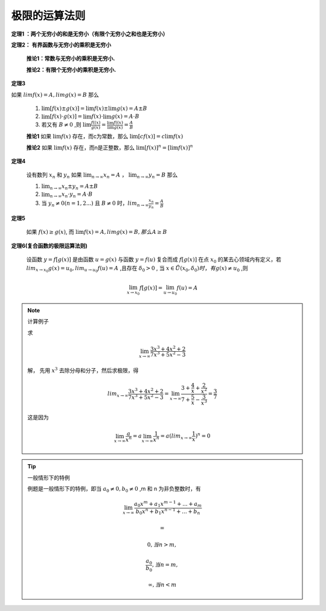 

极限的运算法则
=======================

**定理1 ：两个无穷小的和是无穷小（有限个无穷小之和也是无穷小）**

**定理2： 有界函数与无穷小的乘积是无穷小**

    **推论1：常数与无穷小的乘积是无穷小.**

    **推论2：有限个无穷小的乘积是无穷小.**

**定理3**

如果 :math:`lim{f(x)=A}, lim{g(x)}=B` 那么

    (1) :math:`\lim[f(x)\pm g(x)]=\lim{f(x)} \pm \lim{g(x)}=A\pm B` 

    (2) :math:`\lim[f(x)\cdot g(x)]=\lim{f(x)} \cdot \lim{g(x)} = A \cdot B`  
        
    (3) 若又有 :math:`B\neq 0` ,则 :math:`\lim{\frac{f((x)}{g(x)}}=\frac{\lim{f((x)}}{\lim{g(x)}}=\frac{A}{B}` 


    **推论1** 如果 :math:`\lim{f(x)}` 存在，而c为常数，那么 :math:`\lim{[cf(x)]}=c\lim{f(x)}`   

    **推论2** 如果 :math:`\lim{f(x)}` 存在，而n是正整数，那么 :math:`\lim{[f(x)]^n}=[\lim{f(x)}]^n` 

**定理4**

    设有数列 :math:`{x_n}` 和 :math:`{y_n}` 如果 :math:`\lim_{n \rightarrow \infty}{x_n}=A`  ，  :math:`\lim_{n \rightarrow \infty}{y_n}=B` 那么

    1)  :math:`\lim_{n \rightarrow \infty}{x_n \pm y_n}=A \pm B`
    2)  :math:`\lim_{n \rightarrow \infty}{x_n \cdot y_n}=A \cdot B`
    3)  当 :math:`y_n \neq 0 (n=1,2...)` 且 :math:`B \neq 0` 时，:math:`lim_{n\rightarrow \infty}{\frac{x_n}{y_n}}=\frac{A}{B}`  

**定理5**

    如果 :math:`f(x) \geq g(x)`, 而 :math:`\lim{f(x)}=A,lim{g(x)}=B, 那么 A \geq B` 


**定理6(复合函数的极限运算法则)**

    设函数 :math:`y=f[g(x)]` 是由函数 :math:`u=g(x)` 与函数 :math:`y=f(u)` 复合而成 :math:`f[g(x)]` 在点 :math:`x_0` 的某去心领域内有定义，若 :math:`lim_{x\rightarrow x_0}{g(x)}=u_0, lim_{u\rightarrow u_0}{f(u)}=A` ,且存在 :math:`\delta_0 > 0` , 当 :math:`x\in  \mathring{U}(x_0,\delta_0) 时，有g(x)\neq u_0` ,则

    .. math::
        \lim_{x\rightarrow x_0}{f[g(x)]}=\lim_{u\rightarrow u_0}{f(u)}=A



.. note::  计算例子

    求 

    .. math::
        \lim_{x\rightarrow \infty}{\frac{3x^3+4x^2+2}{7x^3+5x^2-3}} 

    解， 先用 :math:`x^3` 去除分母和分子，然后求极限，得

    .. math::
        lim_{x\rightarrow \infty}{\frac{3x^3+4x^2+2}{7x^3+5x^2-3}}= \lim_{x\rightarrow \infty}{\frac{3+\frac{4}{x}+\frac{2}{x^2}}{7+\frac{5}{x}-\frac{3}{x^3}}}=\frac{3}{7}

    这是因为 

    .. math::
        \lim_{x\rightarrow \infty}{\frac{a}{x^n}}=a\lim_{x\rightarrow \infty}{\frac{1}{x^n}}=a(lim_{x\rightarrow \infty}{\frac{1}{x}})^n=0 


.. tip:: 一般情形下的特例

    例题是一般情形下的特例，即当 :math:`a_0 \neq 0, b_0 \neq 0` ,m 和 n 为非负整数时，有

    .. math::
        \lim_{x\rightarrow \infty}{\frac{a_0x^m+a_1x^{m-1}+...+a_m}{b_0x^n+b_1x^{n-1}+...+b_n}} 

        =

        0, 当 n > m,

        \frac{a_0}{b_0},当 n = m,

        \infty, 当 n < m


